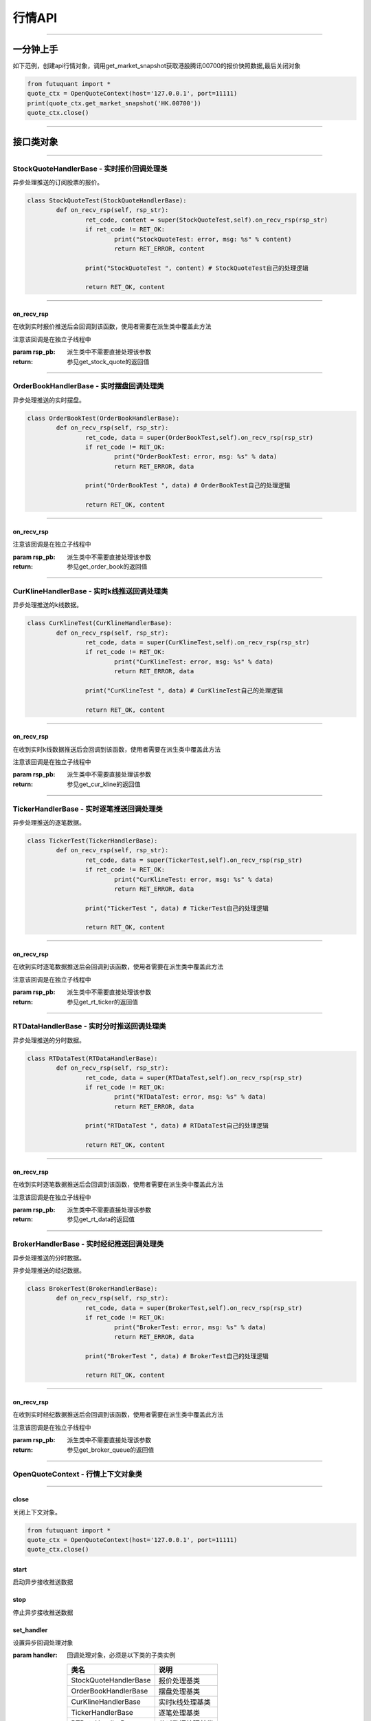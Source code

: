========
行情API
========

----------------------------

一分钟上手
============

如下范例，创建api行情对象，调用get_market_snapshot获取港股腾讯00700的报价快照数据,最后关闭对象

.. code:: python

	from futuquant import *
	quote_ctx = OpenQuoteContext(host='127.0.0.1', port=11111)
	print(quote_ctx.get_market_snapshot('HK.00700'))
	quote_ctx.close()
	
----------------------------


接口类对象
==========

-------------------------------------------

StockQuoteHandlerBase - 实时报价回调处理类
-------------------------------------------

异步处理推送的订阅股票的报价。

.. code:: python
	
	class StockQuoteTest(StockQuoteHandlerBase):
		def on_recv_rsp(self, rsp_str):
			ret_code, content = super(StockQuoteTest,self).on_recv_rsp(rsp_str)
			if ret_code != RET_OK:
				print("StockQuoteTest: error, msg: %s" % content)
				return RET_ERROR, content

			print("StockQuoteTest ", content) # StockQuoteTest自己的处理逻辑

			return RET_OK, content
				
-------------------------------------------

on_recv_rsp
~~~~~~~~~~~

..  py:function:: on_recv_rsp

在收到实时报价推送后会回调到该函数，使用者需要在派生类中覆盖此方法

注意该回调是在独立子线程中

:param rsp_pb: 派生类中不需要直接处理该参数
:return: 参见get_stock_quote的返回值
	
----------------------------

OrderBookHandlerBase - 实时摆盘回调处理类
-------------------------------------------

异步处理推送的实时摆盘。

.. code:: python
	
	class OrderBookTest(OrderBookHandlerBase):
		def on_recv_rsp(self, rsp_str):
			ret_code, data = super(OrderBookTest,self).on_recv_rsp(rsp_str)
			if ret_code != RET_OK:
				print("OrderBookTest: error, msg: %s" % data)
				return RET_ERROR, data

			print("OrderBookTest ", data) # OrderBookTest自己的处理逻辑

			return RET_OK, content
			
-------------------------------------------

on_recv_rsp
~~~~~~~~~~~

..  py:function:: on_recv_rsp(self, rsp_pb)


 在收到实摆盘数据推送后会回调到该函数，使用者需要在派生类中覆盖此方法

注意该回调是在独立子线程中

:param rsp_pb: 派生类中不需要直接处理该参数
:return: 参见get_order_book的返回值
	
----------------------------

CurKlineHandlerBase - 实时k线推送回调处理类
-------------------------------------------

异步处理推送的k线数据。

.. code:: python
	
	class CurKlineTest(CurKlineHandlerBase):
		def on_recv_rsp(self, rsp_str):
			ret_code, data = super(CurKlineTest,self).on_recv_rsp(rsp_str)
			if ret_code != RET_OK:
				print("CurKlineTest: error, msg: %s" % data)
				return RET_ERROR, data

			print("CurKlineTest ", data) # CurKlineTest自己的处理逻辑

			return RET_OK, content
				
-------------------------------------------

on_recv_rsp
~~~~~~~~~~~

..  py:function:: on_recv_rsp(self, rsp_pb)


在收到实时k线数据推送后会回调到该函数，使用者需要在派生类中覆盖此方法

注意该回调是在独立子线程中

:param rsp_pb: 派生类中不需要直接处理该参数
:return: 参见get_cur_kline的返回值
	
----------------------------

TickerHandlerBase - 实时逐笔推送回调处理类
-------------------------------------------

异步处理推送的逐笔数据。

.. code:: python
	
	class TickerTest(TickerHandlerBase):
		def on_recv_rsp(self, rsp_str):
			ret_code, data = super(TickerTest,self).on_recv_rsp(rsp_str)
			if ret_code != RET_OK:
				print("CurKlineTest: error, msg: %s" % data)
				return RET_ERROR, data

			print("TickerTest ", data) # TickerTest自己的处理逻辑

			return RET_OK, content
				
-------------------------------------------

on_recv_rsp
~~~~~~~~~~~

..  py:function:: on_recv_rsp(self, rsp_pb)


在收到实时逐笔数据推送后会回调到该函数，使用者需要在派生类中覆盖此方法

注意该回调是在独立子线程中

:param rsp_pb: 派生类中不需要直接处理该参数
:return: 参见get_rt_ticker的返回值

----------------------------

RTDataHandlerBase - 实时分时推送回调处理类
-------------------------------------------

异步处理推送的分时数据。

.. code:: python
	
	class RTDataTest(RTDataHandlerBase):
		def on_recv_rsp(self, rsp_str):
			ret_code, data = super(RTDataTest,self).on_recv_rsp(rsp_str)
			if ret_code != RET_OK:
				print("RTDataTest: error, msg: %s" % data)
				return RET_ERROR, data

			print("RTDataTest ", data) # RTDataTest自己的处理逻辑

			return RET_OK, content
				
-------------------------------------------

on_recv_rsp
~~~~~~~~~~~

..  py:function:: on_recv_rsp(self, rsp_pb)


在收到实时逐笔数据推送后会回调到该函数，使用者需要在派生类中覆盖此方法

注意该回调是在独立子线程中

:param rsp_pb: 派生类中不需要直接处理该参数
:return: 参见get_rt_data的返回值

----------------------------

BrokerHandlerBase - 实时经纪推送回调处理类
-------------------------------------------

异步处理推送的分时数据。

异步处理推送的经纪数据。

.. code:: python
	
	class BrokerTest(BrokerHandlerBase):
		def on_recv_rsp(self, rsp_str):
			ret_code, data = super(BrokerTest,self).on_recv_rsp(rsp_str)
			if ret_code != RET_OK:
				print("BrokerTest: error, msg: %s" % data)
				return RET_ERROR, data

			print("BrokerTest ", data) # BrokerTest自己的处理逻辑

			return RET_OK, content
				
-------------------------------------------

on_recv_rsp
~~~~~~~~~~~

..  py:function:: on_recv_rsp(self, rsp_pb)


在收到实时经纪数据推送后会回调到该函数，使用者需要在派生类中覆盖此方法

注意该回调是在独立子线程中

:param rsp_pb: 派生类中不需要直接处理该参数
:return: 参见get_broker_queue的返回值

----------------------------


OpenQuoteContext - 行情上下文对象类
-------------------------------------------

----------------------------


close
~~~~~~~~~~~~~~~~~~~~~~~~~~~~~~~~~~~~

..  py:function:: close

关闭上下文对象。

.. code:: python

	from futuquant import *
	quote_ctx = OpenQuoteContext(host='127.0.0.1', port=11111)
	quote_ctx.close()
	
	
start
~~~~~~~~~~~~~~~~~~~~~~~~~~~~~~~~~~~~

..  py:function:: start

启动异步接收推送数据


stop
~~~~~~~~~~~~~~~~~~~~~~~~~~~~~~~~~~~~

..  py:function:: stop

停止异步接收推送数据


set_handler
~~~~~~~~~~~~~~~~~~~~~~~~~~~~~~~~~~~~

..  py:function:: set_handler

设置异步回调处理对象

:param handler: 回调处理对象，必须是以下类的子类实例

			===============================    =========================
			 类名                                 说明
			===============================    =========================
			StockQuoteHandlerBase               报价处理基类
			OrderBookHandlerBase                摆盘处理基类
			CurKlineHandlerBase                 实时k线处理基类
			TickerHandlerBase                   逐笔处理基类
			RTDataHandlerBase                   分时数据处理基类
			BrokerHandlerBase                   经济队列处理基类
			===============================    =========================

:return: RET_OK: 设置成功

		RET_ERROR: 设置失败



get_stock_basicinfo
~~~~~~~~~~~~~~~~~~~~~~~~~~~~~~~~~~~~

..  py:function:: get_stock_basicinfo(self, rsp_pb)

 获取指定市场中特定类型的股票基本信息
 
:param market: 市场类型，futuquant.common.constsnt.Market
:param stock_type: 股票类型， futuquant.common.constsnt.SecurityType
:return: (ret_code, content)

		ret_code 等于RET_OK时， content为Pandas.DataFrame数据, 否则为错误原因字符串, 数据列格式如下
		
		=================   ===========   ==============================================================================
		参数                  类型                        说明
		=================   ===========   ==============================================================================
		code                str            股票代码
		name                str            名字
		lot_size            int            每手数量
		stock_type          str            股票类型，参见SecurityType
		stock_child_type    str            涡轮子类型，参见WrtType
		stock_owner         str            正股代码
		listing_date        str            上市时间
		stock_id            int            股票id
		=================   ===========   ==============================================================================

 :example:

 .. code-block:: python

	from futuquant import *
	quote_ctx = OpenQuoteContext(host='127.0.0.1', port=11111)
	print(quote_ctx.get_stock_basicinfo(Market.HK, SecurityType.WARRANT))
	quote_ctx.close()
	
	
get_multiple_history_kline
~~~~~~~~~~~~~~~~~~~~~~~~~~~~~~~~~~~~

..  py:function:: get_multiple_history_kline

获取多只股票的历史k线数据

:param codelist: 股票代码列表，list或str。例如：['HK.00700', 'HK.00001']，'HK.00700,SZ.399001'
:param start: 起始时间
:param end: 结束时间
:param ktype: k线类型，参见KLType
:param autype: 复权类型，参见AuType
:return: 成功时返回(RET_OK, content)，content为Pandas.DataFrame数据, 数据列格式如下

	=================   ===========   ==============================================================================
	参数                  类型                        说明
	=================   ===========   ==============================================================================
	code                str            股票代码
	time_key            str            k线时间
	open                float          开盘价
	close               float          收盘价
	high                float          最高价
	low                 float          最低价
	pe_ratio            float          市盈率
	turnover_rate       float          换手率
	volume              int            成交量
	turnover            float          成交额
	change_rate         float          涨跌幅
	last_close          float          昨收价
	=================   ===========   ==============================================================================

:raise Exception: 失败时抛出异常


get_history_kline
~~~~~~~~~~~~~~~~~~~~~~~~~~~~~~~~~~~~

..  py:function:: get_history_kline

得到本地历史k线，需先参照帮助文档下载k线

:param code: 股票代码
:param start: 开始时间，例如2017-06-20
:param end:  结束时间
:param ktype: k线类型， 参见 KLType 定义
:param autype: 复权类型, 参见 AuType 定义
:param fields: 需返回的字段列表，参见 KL_FIELD 定义 KL_FIELD.ALL  KL_FIELD.OPEN ....
:return: (ret, data)

		ret == RET_OK 返回pd dataframe数据，data.DataFrame数据, 数据列格式如下

		ret != RET_OK 返回错误字符串

	=================   ===========   ==============================================================================
	参数                  类型                        说明
	=================   ===========   ==============================================================================
	code                str            股票代码
	time_key            str            k线时间
	open                float          开盘价
	close               float          收盘价
	high                float          最高价
	low                 float          最低价
	pe_ratio            float          市盈率
	turnover_rate       float          换手率
	volume              int            成交量
	turnover            float          成交额
	change_rate         float          涨跌幅
	last_close          float          昨收价
	=================   ===========   ==============================================================================

:example:

.. code:: python

	from futuquant import *
	quote_ctx = OpenQuoteContext(host='127.0.0.1', port=11111)
	print(quote_ctx.get_history_kline('HK.00700', start='2017-06-20', end='2017-06-22'))
	quote_ctx.close()


get_autype_list
~~~~~~~~~~~~~~~~~~~~~~~~~~~~~~~~~~~~

..  py:function:: get_autype_list

获取给定股票列表的复权因子

:param code_list: 股票列表，例如['HK.00700']
:return: (ret, data)

		ret == RET_OK 返回pd dataframe数据，data.DataFrame数据, 数据列格式如下

		ret != RET_OK 返回错误字符串

		=====================   ===========   =================================================================
		参数                      类型                        说明
		=====================   ===========   =================================================================
		code                    str            股票代码
		ex_div_date             str            除权除息日
		split_ratio             float          拆合股比例； double，例如，对于5股合1股为1/5，对于1股拆5股为5/1
		per_cash_div            float          每股派现
		per_share_div_ratio     float          每股送股比例
		per_share_trans_ratio   float          每股转增股比例
		allotment_ratio         float          每股配股比例
		allotment_price         float          配股价
		stk_spo_ratio           float          增发比例
		stk_spo_price           float          增发价格
		forward_adj_factorA     float          前复权因子A
		forward_adj_factorB     float          前复权因子B
		backward_adj_factorA    float          后复权因子A
		backward_adj_factorB    float          后复权因子B
		=====================   ===========   =================================================================

get_market_snapshot
~~~~~~~~~~~~~~~~~~~~~~~~~~~~~~~~~~~~

..  py:function:: get_market_snapshot

获取市场快照

:param code_list: 股票列表
:return: (ret, data)

		ret == RET_OK 返回pd dataframe数据，data.DataFrame数据, 数据列格式如下

		ret != RET_OK 返回错误字符串

		=======================   =============   ==============================================================
		参数                       类型                        说明
		=======================   =============   ==============================================================
		code                       str            股票代码
		update_time                str            更新时间(yyyy-MM-dd HH:mm:ss)
		last_price                 float          最新价格
		open_price                 float          今日开盘价
		high_price                 float          最高价格
		low_price                  float          最低价格
		prev_close_price           float          昨收盘价格
		volume                     int            成交数量
		turnover                   float          成交金额
		turnover_rate              float          换手率
		suspension                 bool           是否停牌(True表示停牌)
		listing_date               str            上市日期 (yyyy-MM-dd)
		circular_market_val        float          流通市值
		total_market_val           float          总市值
		wrt_valid                  bool           是否是窝轮
		wrt_conversion_ratio       float          换股比率
		wrt_type                   str            窝轮类型，参见WrtType
		wrt_strike_price           float          行使价格
		wrt_maturity_date          str            格式化窝轮到期时间
		wrt_end_trade              str            格式化窝轮最后交易时间
		wrt_code                   str            窝轮对应的正股
		wrt_recovery_price         float          窝轮回收价
		wrt_street_vol             float          窝轮街货量
		wrt_issue_vol              float          窝轮发行量
		wrt_street_ratio           float          窝轮街货占比
		wrt_delta                  float          窝轮对冲值
		wrt_implied_volatility     float          窝轮引伸波幅
		wrt_premium                float          窝轮溢价
		lot_size                   int            每手股数
		issued_shares              int            发行股本
		net_asset                  int            资产净值
		net_profit                 int            净利润
		earning_per_share          float          每股盈利
		outstanding_shares         int            流通股本
		net_asset_per_share        float          每股净资产
		ey_ratio                   float          收益率
		pe_ratio                   float          市盈率
		pb_ratio                   float          市净率
		price_spread               float          当前摆盘价差亦即摆盘数据的买档或卖档的相邻档位的报价差
		=======================   =============   ==============================================================
		

get_rt_data
~~~~~~~~~~~~~~~~~~~~~~~~~~~~~~~~~~~~

..  py:function:: get_rt_data

获取指定股票的分时数据

:param code: 股票代码，例如，HK.00700，US.APPL
:return: (ret, data)

		ret == RET_OK 返回pd dataframe数据，data.DataFrame数据, 数据列格式如下

		ret != RET_OK 返回错误字符串

		=====================   ===========   ==============================================================
		参数                      类型                        说明
		=====================   ===========   ==============================================================
		code                    str            股票代码
		time                    str            时间(yyyy-MM-dd HH:mm:ss)
		data_status             bool           数据状态；正确为True，伪造为False
		opened_mins             int            零点到当前多少分钟
		cur_price               float          当前价格
		last_close              float          昨天收盘的价格
		avg_price               float          平均价格
		volume                  float          成交量
		turnover                float          成交金额
		=====================   ===========   ==============================================================


get_plate_stock
~~~~~~~~~~~~~~~~~~~~~~~~~~~~~~~~~~~~

..  py:function:: get_plate_stock

获取特定板块下的股票列表

:param plate_code: 板块代码, string, 例如，”SH.BK0001”，”SH.BK0002”，先利用获取子版块列表函数获取子版块代码
:return: (ret, data)

		ret == RET_OK 返回pd dataframe数据，data.DataFrame数据, 数据列格式如下

		ret != RET_OK 返回错误字符串

		=====================   ===========   ==============================================================
		参数                      类型                        说明
		=====================   ===========   ==============================================================
		code                    str            股票代码
		lot_size                int            每手股数
		stock_name              str            股票名称
		stock_owner             str            所属正股的代码
		stock_child_type        str            股票子类型，参见WrtType
		stock_type              str            股票类型，参见SecurityType
		list_time               str            上市时间
		stock_id                int            股票id
		=====================   ===========   ==============================================================
		
		
get_plate_list
~~~~~~~~~~~~~~~~~~~~~~~~~~~~~~~~~~~~

..  py:function:: get_plate_list

获取板块集合下的子板块列表

:param market: 市场标识，注意这里不区分沪，深,输入沪或者深都会返回沪深市场的子板块（这个是和客户端保持一致的）参见Market
:param plate_class: 板块分类，参见Plate
:return: ret == RET_OK 返回pd dataframe数据，data.DataFrame数据, 数据列格式如下

		ret != RET_OK 返回错误字符串

		=====================   ===========   ==============================================================
		参数                      类型                        说明
		=====================   ===========   ==============================================================
		code                    str            股票代码
		plate_name              str            板块名字
		plate_id                str            板块id
		=====================   ===========   ==============================================================
		
		
get_broker_queue
~~~~~~~~~~~~~~~~~~~~~~~~~~~~~~~~~~~~

..  py:function:: get_broker_queue

获取股票的经纪队列

:param code: 股票代码
:return: (ret, bid_frame_table, ask_frame_table)或(ret, err_message)

		ret == RET_OK 返回pd dataframe数据，数据列格式如下

		ret != RET_OK 返回错误字符串

		bid_frame_table 经纪买盘数据
		=====================   ===========   ==============================================================
		参数                      类型                        说明
		=====================   ===========   ==============================================================
		code                    str             股票代码
		bid_broker_id           int             经纪买盘id
		bid_broker_name         str             经纪买盘名称
		bid_broker_pos          int             经纪档位
		=====================   ===========   ==============================================================

		ask_frame_table 经纪卖盘数据
		=====================   ===========   ==============================================================
		参数                      类型                        说明
		=====================   ===========   ==============================================================
		code                    str             股票代码
		ask_broker_id           int             经纪卖盘id
		ask_broker_name         str             经纪卖盘名称
		ask_broker_pos          int             经纪档位
		=====================   ===========   ==============================================================
		
subscribe
~~~~~~~~~~~~~~~~~~~~~~~~~~~~~~~~~~~~

..  py:function:: subscribe

订阅注册需要的实时信息，指定股票和订阅的数据类型即可

:param code_list: 需要订阅的股票代码列表
:param subtype_list: 需要订阅的数据类型列表，参见SubType
:return: (ret, err_message)
		ret == RET_OK err_message为None
		ret != RET_OK err_message为错误描述字符串
		

unsubscribe
~~~~~~~~~~~~~~~~~~~~~~~~~~~~~~~~~~~~

..  py:function:: unsubscribe

取消订阅
:param code_list: 取消订阅的股票代码列表
:param subtype_list: 取消订阅的类型，参见SubType
:return: (ret, err_message)
		
		ret == RET_OK err_message为None
		
		ret != RET_OK err_message为错误描述字符串
		
		
query_subscription
~~~~~~~~~~~~~~~~~~~~~~~~~~~~~~~~~~~~

..  py:function:: query_subscription

查询已订阅的实时信息

:param is_all_conn: 是否返回所有连接的订阅状态,不传或者传False只返回当前连接数据
:return: (ret, data)  
		
		ret != RET_OK 返回错误字符串
		
		ret == RET_OK 返回 定阅信息的字典数据 ，格式如下:
		
		{
			'total_used': 4,    # 所有连接已使用的定阅额度
			'own_used': 0,       # 当前连接已使用的定阅额度
			'remain': 496,       #  剩余的定阅额度
			'sub_list':          #  每种定阅类型对应的股票列表
			
			{
			
				'BROKER': ['HK.00700', 'HK.02318'],
				'RT_DATA': ['HK.00700', 'HK.02318']
				
			}
			
		}
		
		
get_stock_quote
~~~~~~~~~~~~~~~~~~~~~~~~~~~~~~~~~~~~

..  py:function:: get_stock_quote

获取订阅股票报价的实时数据，有订阅要求限制

:param code_list: 股票代码列表，必须确保code_list中的股票均订阅成功后才能够执行
:return: (ret, data)

		ret == RET_OK 返回pd dataframe数据，数据列格式如下

		ret != RET_OK 返回错误字符串

		=====================   ===========   ==============================================================
		参数                      类型                        说明
		=====================   ===========   ==============================================================
		code                    str            股票代码
		data_date               str            日期
		data_time               str            时间
		last_price              float          最新价格
		open_price              float          今日开盘价
		high_price              float          最高价格
		low_price               float          最低价格
		prev_close_price        float          昨收盘价格
		volume                  int            成交数量
		turnover                float          成交金额
		turnover_rate           float          换手率
		amplitude               int            振幅
		suspension              bool           是否停牌(True表示停牌)
		listing_date            str            上市日期 (yyyy-MM-dd)
		price_spread            float          当前价差，亦即摆盘数据的买档或卖档的相邻档位的报价差
		=====================   ===========   ==============================================================
		
get_rt_ticker
~~~~~~~~~~~~~~~~~~~~~~~~~~~~~~~~~~~~

..  py:function:: get_rt_ticker

获取指定股票的实时逐笔。取最近num个逐笔

:param code: 股票代码
:param num: 最近ticker个数(有最大个数限制，最近500个）
:return: (ret, data)

		ret == RET_OK 返回pd dataframe数据，数据列格式如下

		ret != RET_OK 返回错误字符串

		=====================   ===========   ==============================================================
		参数                      类型                        说明
		=====================   ===========   ==============================================================
		stock_code               str            股票代码
		sequence                 int            逐笔序号
		time                     str            成交时间
		price                    float          成交价格
		volume                   int            成交数量（股数）
		turnover                 float          成交金额
		ticker_direction         str            逐笔方向
		=====================   ===========   ==============================================================


get_cur_kline
~~~~~~~~~~~~~~~~~~~~~~~~~~~~~~~~~~~~

..  py:function:: get_cur_kline

实时获取指定股票最近num个K线数据，最多1000根

:param code: 股票代码
:param num:  k线数据个数
:param ktype: k线类型，参见KLType
:param autype: 复权类型，参见AuType
:return: (ret, data)

		ret == RET_OK 返回pd dataframe数据，数据列格式如下

		ret != RET_OK 返回错误字符串

		=====================   ===========   ==============================================================
		参数                      类型                        说明
		=====================   ===========   ==============================================================
		code                     str            股票代码
		time_key                 str            时间
		open                     float          开盘价
		close                    float          收盘价
		high                     float          最高价
		low                      float          最低价
		volume                   int            成交量
		turnover                 float          成交额
		pe_ratio                 float          市盈率
		turnover_rate            float          换手率
		last_close               float          昨收价
		=====================   ===========   ==============================================================
		
get_order_book
~~~~~~~~~~~~~~~~~~~~~~~~~~~~~~~~~~~~

..  py:function:: get_order_book

获取实时摆盘数据

:param code: 股票代码
:return: (ret, data)

		ret == RET_OK 返回字典，数据格式如下

		ret != RET_OK 返回错误字符串

		{‘code’: 股票代码
		‘Ask’:[ (ask_price1, ask_volume1，order_num), (ask_price2, ask_volume2, order_num),…]
		‘Bid’: [ (bid_price1, bid_volume1, order_num), (bid_price2, bid_volume2, order_num),…]
		}

		'Ask'：卖盘， 'Bid'买盘。每个元组的含义是(委托价格，委托数量，委托订单数)
		

get_suspension_info
~~~~~~~~~~~~~~~~~~~~~~~~~~~~~~~~~~~~

..  py:function:: get_suspension_info

指定时间段，获某指定股票列表的停牌日期

:param code_list: 股票代码列表
:param start: 开始时间 '%Y-%m-%d'
:param end: 结束时间 '%Y-%m-%d'
:return: (ret, data)

		ret == RET_OK data为pd dataframe数据， 格式如下
				 ret != 0 data为错误字符串

		=====================   ===========   ==============================================================
		参数                      类型                        说明
		=====================   ===========   ==============================================================
		code                     str            股票代码
		syspension_dates         str            停牌日
		=====================   ===========   ==============================================================
		
		
get_multi_points_history_kline
~~~~~~~~~~~~~~~~~~~~~~~~~~~~~~~~~~~~

..  py:function:: get_multi_points_history_kline

获取多支股票多个时间点的指定数据列

:param code_list: 单个或多个股票 'HK.00700'  or  ['HK.00700', 'HK.00001']
:param dates: 单个或多个日期 '2017-01-01' or ['2017-01-01', '2017-01-02']
:param fields: 单个或多个数据列 KL_FIELD.ALL or [KL_FIELD.DATE_TIME, KL_FIELD.OPEN]
:param ktype: K线类型
:param autype: 复权类型
:param no_data_mode: 指定时间为非交易日时，对应的k线数据取值模式，参见KLNoDataMode
:return: (ret, data)

		ret == RET_OK 返回pd dataframe数据，固定表头包括'code'(代码) 'time_point'(指定的日期) 'data_status' (KLDataStatus)。数据列格式如下

		ret != RET_OK 返回错误字符串

	=================   ===========   ==============================================================================
	参数                  类型                        说明
	=================   ===========   ==============================================================================
	code                str            股票代码
	time_point          str            请求的时间
	data_status         str            数据点是否有效，参见KLDataStatus
	time_key            str            k线时间
	open                float          开盘价
	close               float          收盘价
	high                float          最高价
	low                 float          最低价
	pe_ratio            float          市盈率
	turnover_rate       float          换手率
	volume              int            成交量
	turnover            float          成交额
	change_rate         float          涨跌幅
	last_close          float          昨收价
	=================   ===========   ==============================================================================
	
---------------------------------------------------------------------
	
接口限频
========

---------------------------------------------------------------------

低频数据接口
------------

低频数据接口是指不需要定阅就可以请求数据的接口， api的请求到达网关客户端后， 会转发请求到futu后台服务器，为控制流量，会对请求频率加以控制，
目前的控制频率为每30秒最多请求10次，相关接口如下:

+ **get_market_snapshot**

+ **get_plate_list**

+ **get_plate_stock**


---------------------------------------------------------------------


为控制定阅产生推送数据流量，股票定阅总量有额度控制，规则如下（待补充） 。。。。



